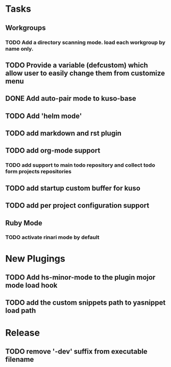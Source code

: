 * Tasks
** Workgroups
*** TODO Add a directory scanning mode. load each workgroup by name only.
** TODO Provide a variable (defcustom) which allow user to easily change them from customize menu
** DONE Add auto-pair mode to kuso-base
** TODO Add 'helm mode'
** TODO add markdown and rst plugin
** TODO add org-mode support
*** TODO add support to main todo repository and collect todo form projects repositories
** TODO add startup custom buffer for kuso
** TODO add per project configuration support
** Ruby Mode
*** TODO activate rinari mode by default
* New Plugings
** TODO Add hs-minor-mode to the plugin mojor mode load hook
** TODO add the custom snippets path to yasnippet load path

* Release
** TODO remove '-dev' suffix from executable filename
